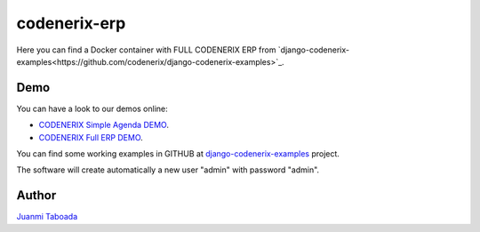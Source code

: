 =========================
codenerix-erp
=========================

Here you can find a Docker container with FULL CODENERIX ERP from `django-codenerix-examples<https://github.com/codenerix/django-codenerix-examples>`_.

.. image:: https://github.com/codenerix/django-codenerix/raw/master/codenerix/static/codenerix/img/codenerix.png
    :target: https://www.codenerix.com
    :alt: Try our demo with Codenerix Cloud


****
Demo
****

You can have a look to our demos online:

* `CODENERIX Simple Agenda DEMO <http://demo.codenerix.com>`_.
* `CODENERIX Full ERP DEMO <https://erp.codenerix.com>`_.

You can find some working examples in GITHUB at `django-codenerix-examples <https://github.com/codenerix/django-codenerix-examples>`_ project.

The software will create automatically a new user "admin" with password "admin".

******
Author
******

`Juanmi Taboada <https://www.juanmitaboada.com>`_
